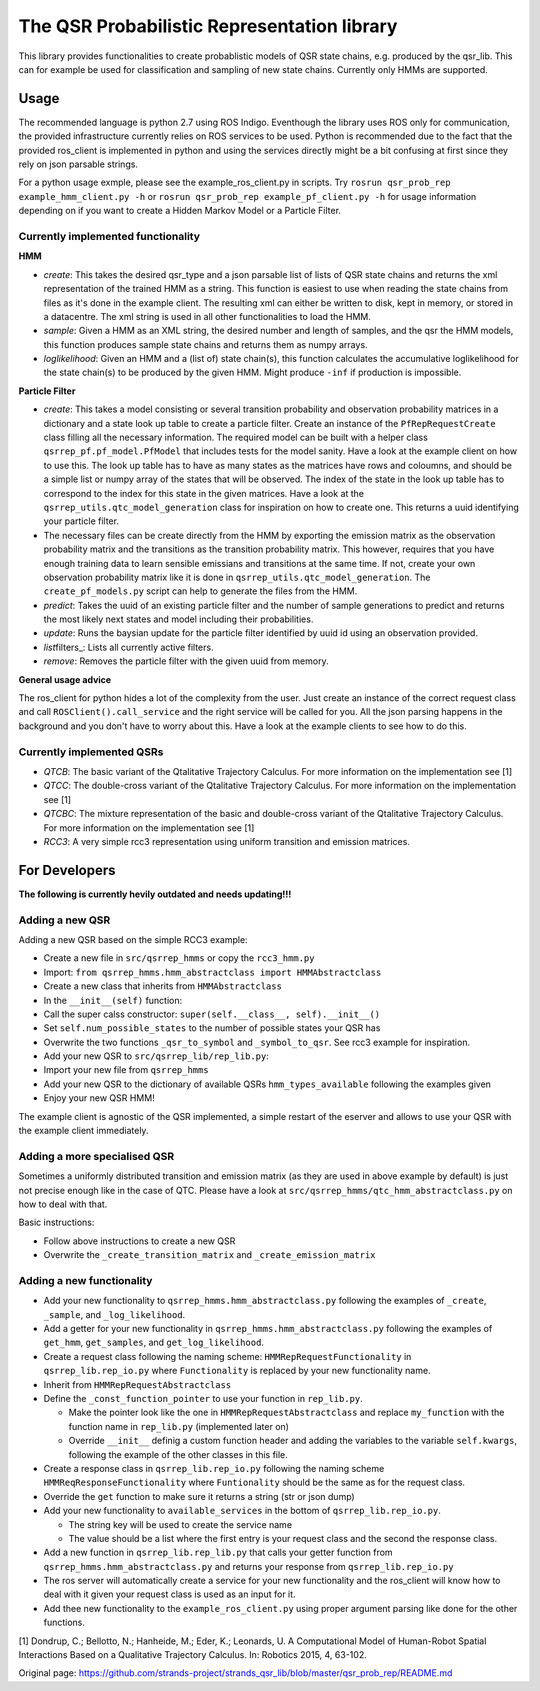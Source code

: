 The QSR Probabilistic Representation library
============================================

This library provides functionalities to create probablistic models of
QSR state chains, e.g. produced by the qsr\_lib. This can for example be
used for classification and sampling of new state chains. Currently only
HMMs are supported.

Usage
-----

The recommended language is python 2.7 using ROS Indigo. Eventhough the
library uses ROS only for communication, the provided infrastructure
currently relies on ROS services to be used. Python is recommended due
to the fact that the provided ros\_client is implemented in python and
using the services directly might be a bit confusing at first since they
rely on json parsable strings.

For a python usage exmple, please see the example\_ros\_client.py in
scripts. Try ``rosrun qsr_prob_rep example_hmm_client.py -h`` or
``rosrun qsr_prob_rep example_pf_client.py -h`` for usage information
depending on if you want to create a Hidden Markov Model or a Particle
Filter.

Currently implemented functionality
~~~~~~~~~~~~~~~~~~~~~~~~~~~~~~~~~~~

**HMM**

-  *create*: This takes the desired qsr\_type and a json parsable list
   of lists of QSR state chains and returns the xml representation of
   the trained HMM as a string. This function is easiest to use when
   reading the state chains from files as it's done in the example
   client. The resulting xml can either be written to disk, kept in
   memory, or stored in a datacentre. The xml string is used in all
   other functionalities to load the HMM.
-  *sample*: Given a HMM as an XML string, the desired number and length
   of samples, and the qsr the HMM models, this function produces sample
   state chains and returns them as numpy arrays.
-  *loglikelihood*: Given an HMM and a (list of) state chain(s), this
   function calculates the accumulative loglikelihood for the state
   chain(s) to be produced by the given HMM. Might produce ``-inf`` if
   production is impossible.

**Particle Filter**

-  *create*: This takes a model consisting or several transition
   probability and observation probability matrices in a dictionary and
   a state look up table to create a particle filter. Create an instance
   of the ``PfRepRequestCreate`` class filling all the necessary
   information. The required model can be built with a helper class
   ``qsrrep_pf.pf_model.PfModel`` that includes tests for the model
   sanity. Have a look at the example client on how to use this. The
   look up table has to have as many states as the matrices have rows
   and coloumns, and should be a simple list or numpy array of the
   states that will be observed. The index of the state in the look up
   table has to correspond to the index for this state in the given
   matrices. Have a look at the ``qsrrep_utils.qtc_model_generation``
   class for inspiration on how to create one. This returns a uuid
   identifying your particle filter.
-  The necessary files can be create directly from the HMM by exporting
   the emission matrix as the observation probability matrix and the
   transitions as the transition probability matrix. This however,
   requires that you have enough training data to learn sensible
   emissians and transitions at the same time. If not, create your own
   observation probability matrix like it is done in
   ``qsrrep_utils.qtc_model_generation``. The ``create_pf_models.py``
   script can help to generate the files from the HMM.
-  *predict*: Takes the uuid of an existing particle filter and the
   number of sample generations to predict and returns the most likely
   next states and model including their probabilities.
-  *update*: Runs the baysian update for the particle filter identified
   by uuid id using an observation provided.
-  *list*\ filters\_: Lists all currently active filters.
-  *remove*: Removes the particle filter with the given uuid from
   memory.

**General usage advice**

The ros\_client for python hides a lot of the complexity from the user.
Just create an instance of the correct request class and call
``ROSClient().call_service`` and the right service will be called for
you. All the json parsing happens in the background and you don't have
to worry about this. Have a look at the example clients to see how to do
this.

Currently implemented QSRs
~~~~~~~~~~~~~~~~~~~~~~~~~~

-  *QTCB*: The basic variant of the Qtalitative Trajectory Calculus. For
   more information on the implementation see [1]
-  *QTCC*: The double-cross variant of the Qtalitative Trajectory
   Calculus. For more information on the implementation see [1]
-  *QTCBC*: The mixture representation of the basic and double-cross
   variant of the Qtalitative Trajectory Calculus. For more information
   on the implementation see [1]
-  *RCC3*: A very simple rcc3 representation using uniform transition
   and emission matrices.

For Developers
--------------

**The following is currently hevily outdated and needs updating!!!**

Adding a new QSR
~~~~~~~~~~~~~~~~

Adding a new QSR based on the simple RCC3 example:

-  Create a new file in ``src/qsrrep_hmms`` or copy the ``rcc3_hmm.py``
-  Import:
   ``from qsrrep_hmms.hmm_abstractclass import HMMAbstractclass``
-  Create a new class that inherits from ``HMMAbstractclass``
-  In the ``__init__(self)`` function:
-  Call the super calss constructor:
   ``super(self.__class__, self).__init__()``
-  Set ``self.num_possible_states`` to the number of possible states
   your QSR has
-  Overwrite the two functions ``_qsr_to_symbol`` and
   ``_symbol_to_qsr``. See rcc3 example for inspiration.
-  Add your new QSR to ``src/qsrrep_lib/rep_lib.py``:
-  Import your new file from ``qsrrep_hmms``
-  Add your new QSR to the dictionary of available QSRs
   ``hmm_types_available`` following the examples given
-  Enjoy your new QSR HMM!

The example client is agnostic of the QSR implemented, a simple restart
of the eserver and allows to use your QSR with the example client
immediately.

Adding a more specialised QSR
~~~~~~~~~~~~~~~~~~~~~~~~~~~~~

Sometimes a uniformly distributed transition and emission matrix (as
they are used in above example by default) is just not precise enough
like in the case of QTC. Please have a look at
``src/qsrrep_hmms/qtc_hmm_abstractclass.py`` on how to deal with that.

Basic instructions:

-  Follow above instructions to create a new QSR
-  Overwrite the ``_create_transition_matrix`` and
   ``_create_emission_matrix``

Adding a new functionality
~~~~~~~~~~~~~~~~~~~~~~~~~~

-  Add your new functionality to ``qsrrep_hmms.hmm_abstractclass.py``
   following the examples of ``_create``, ``_sample``, and
   ``_log_likelihood``.
-  Add a getter for your new functionality in
   ``qsrrep_hmms.hmm_abstractclass.py`` following the examples of
   ``get_hmm``, ``get_samples``, and ``get_log_likelihood``.
-  Create a request class following the naming scheme:
   ``HMMRepRequestFunctionality`` in ``qsrrep_lib.rep_io.py`` where
   ``Functionality`` is replaced by your new functionality name.
-  Inherit from ``HMMRepRequestAbstractclass``
-  Define the ``_const_function_pointer`` to use your function in
   ``rep_lib.py``.

   -  Make the pointer look like the one in
      ``HMMRepRequestAbstractclass`` and replace ``my_function`` with
      the function name in ``rep_lib.py`` (implemented later on)
   -  Override ``__init__`` definig a custom function header and adding
      the variables to the variable ``self.kwargs``, following the
      example of the other classes in this file.

-  Create a response class in ``qsrrep_lib.rep_io.py`` following the
   naming scheme ``HMMReqResponseFunctionality`` where ``Funtionality``
   should be the same as for the request class.
-  Override the ``get`` function to make sure it returns a string (str
   or json dump)
-  Add your new functionality to ``available_services`` in the bottom of
   ``qsrrep_lib.rep_io.py``.

   -  The string key will be used to create the service name
   -  The value should be a list where the first entry is your request
      class and the second the response class.

-  Add a new function in ``qsrrep_lib.rep_lib.py`` that calls your
   getter function from ``qsrrep_hmms.hmm_abstractclass.py`` and returns
   your response from ``qsrrep_lib.rep_io.py``
-  The ros server will automatically create a service for your new
   functionality and the ros\_client will know how to deal with it given
   your request class is used as an input for it.
-  Add thee new functionality to the ``example_ros_client.py`` using
   proper argument parsing like done for the other functions.

[1] Dondrup, C.; Bellotto, N.; Hanheide, M.; Eder, K.; Leonards, U. A
Computational Model of Human-Robot Spatial Interactions Based on a
Qualitative Trajectory Calculus. In: Robotics 2015, 4, 63-102.


Original page: https://github.com/strands-project/strands_qsr_lib/blob/master/qsr_prob_rep/README.md